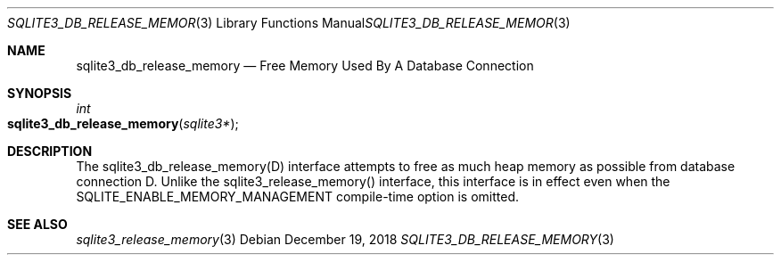 .Dd December 19, 2018
.Dt SQLITE3_DB_RELEASE_MEMORY 3
.Os
.Sh NAME
.Nm sqlite3_db_release_memory
.Nd Free Memory Used By A Database Connection
.Sh SYNOPSIS
.Ft int 
.Fo sqlite3_db_release_memory
.Fa "sqlite3*"
.Fc
.Sh DESCRIPTION
The sqlite3_db_release_memory(D) interface attempts to free as much
heap memory as possible from database connection D.
Unlike the sqlite3_release_memory() interface,
this interface is in effect even when the SQLITE_ENABLE_MEMORY_MANAGEMENT
compile-time option is omitted.
.Pp
.Sh SEE ALSO
.Xr sqlite3_release_memory 3

